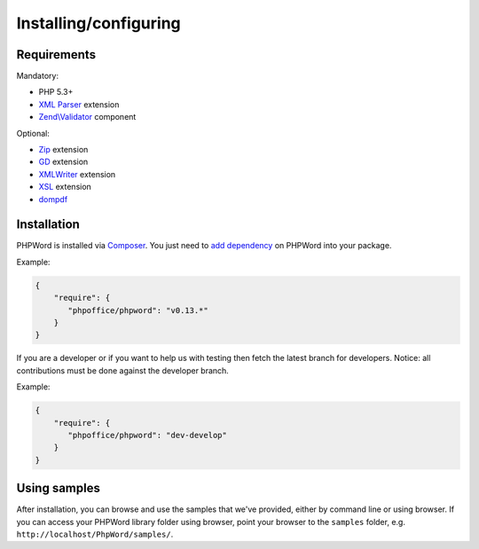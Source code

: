 .. _setup:

Installing/configuring
======================

Requirements
------------

Mandatory:

- PHP 5.3+
- `XML Parser <http://www.php.net/manual/en/xml.installation.php>`__ extension
- `Zend\\Validator <http://framework.zend.com/manual/current/en/modules/zend.validator.html>`__ component

Optional:

- `Zip <http://php.net/manual/en/book.zip.php>`__ extension
- `GD <http://php.net/manual/en/book.image.php>`__ extension
- `XMLWriter <http://php.net/manual/en/book.xmlwriter.php>`__ extension
- `XSL <http://php.net/manual/en/book.xsl.php>`__ extension
- `dompdf <https://github.com/dompdf/dompdf>`__

Installation
------------

PHPWord is installed via `Composer <https://getcomposer.org/>`__.
You just need to `add dependency <https://getcomposer.org/doc/04-schema.md#package-links>`__ on PHPWord into your package.

Example:

.. code-block:: json

    {
        "require": {
           "phpoffice/phpword": "v0.13.*"
        }
    }

If you are a developer or if you want to help us with testing then fetch the latest branch for developers.
Notice: all contributions must be done against the developer branch.

Example:

.. code-block:: json

    {
        "require": {
           "phpoffice/phpword": "dev-develop"
        }
    }


Using samples
-------------

After installation, you can browse and use the samples that we've
provided, either by command line or using browser. If you can access
your PHPWord library folder using browser, point your browser to the
``samples`` folder, e.g. ``http://localhost/PhpWord/samples/``.
